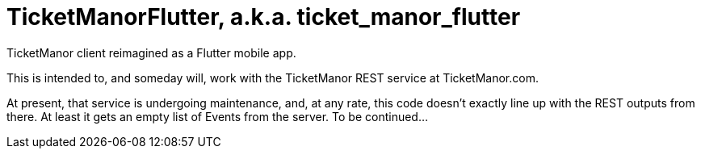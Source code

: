 = TicketManorFlutter, a.k.a. ticket_manor_flutter

TicketManor client reimagined as a Flutter mobile app.

This is intended to, and someday will, work with the TicketManor REST service at TicketManor.com.

At present, that service is undergoing maintenance, and, at any rate, this code
doesn't exactly line up with the REST outputs from there. At least it gets
an empty list of Events from the server. To be continued...
